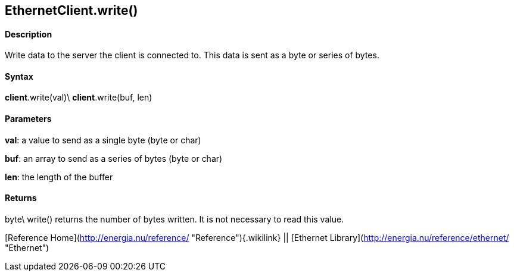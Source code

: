 *EthernetClient*.write()
------------------------

#### Description

Write data to the server the client is connected to. This data is sent
as a byte or series of bytes.

#### Syntax

*client*.write(val)\
*client*.write(buf, len)

#### Parameters

**val**: a value to send as a single byte (byte or char)

**buf**: an array to send as a series of bytes (byte or char)

**len**: the length of the buffer

#### Returns

byte\
write() returns the number of bytes written. It is not necessary to read
this value.

[Reference Home](http://energia.nu/reference/ "Reference"){.wikilink} ||
[Ethernet Library](http://energia.nu/reference/ethernet/ "Ethernet")
